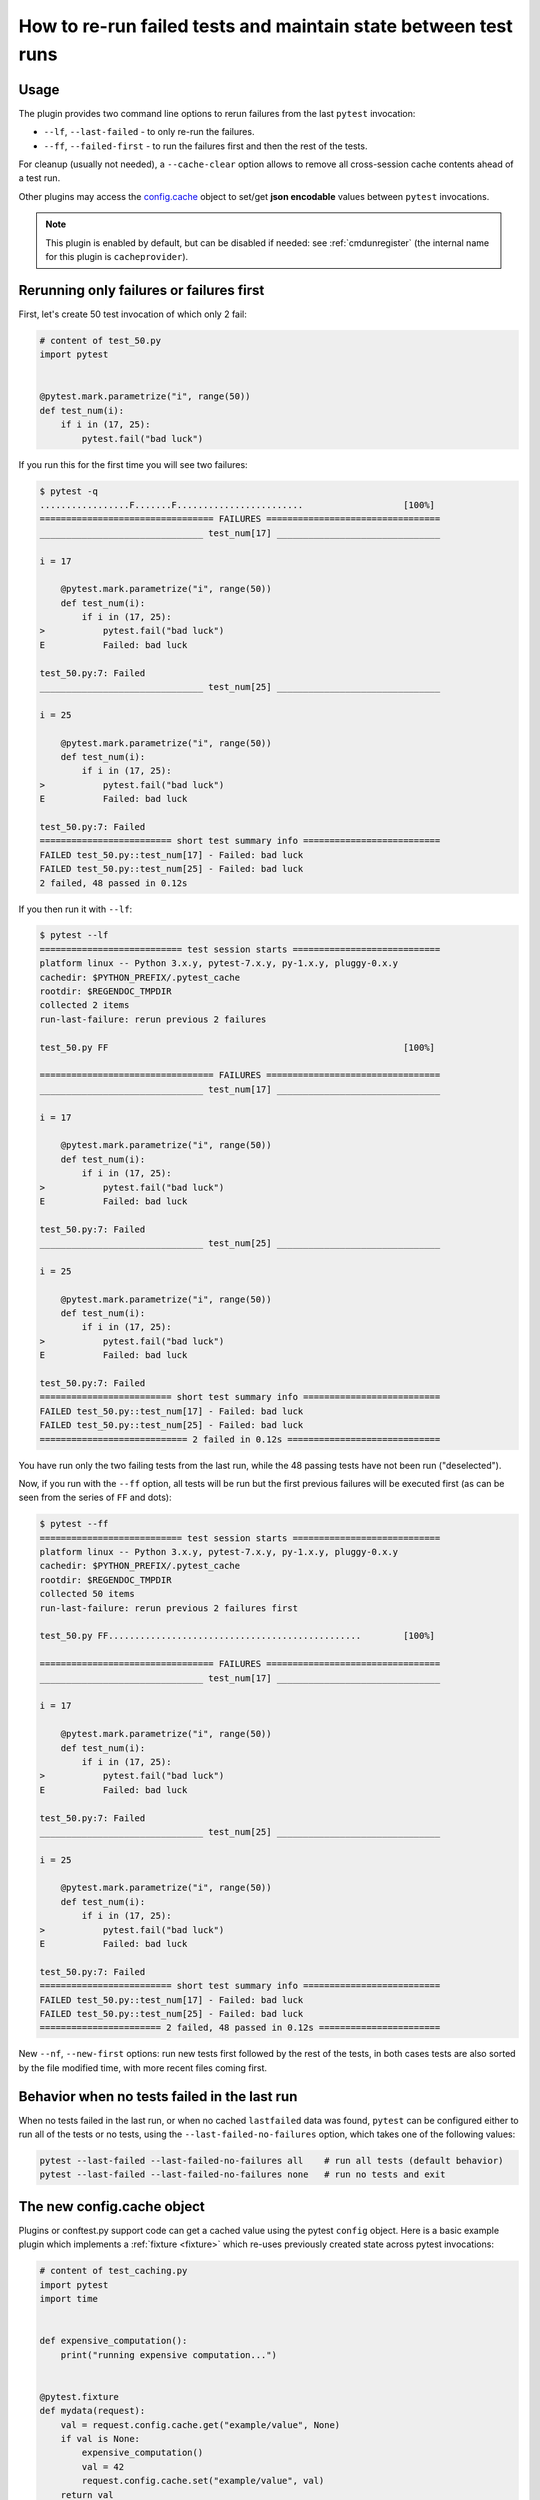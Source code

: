 .. _`cache_provider`:
.. _cache:


How to re-run failed tests and maintain state between test runs
===============================================================



Usage
---------

The plugin provides two command line options to rerun failures from the
last ``pytest`` invocation:

* ``--lf``, ``--last-failed`` - to only re-run the failures.
* ``--ff``, ``--failed-first`` - to run the failures first and then the rest of
  the tests.

For cleanup (usually not needed), a ``--cache-clear`` option allows to remove
all cross-session cache contents ahead of a test run.

Other plugins may access the `config.cache`_ object to set/get
**json encodable** values between ``pytest`` invocations.

.. note::

    This plugin is enabled by default, but can be disabled if needed: see
    :ref:`cmdunregister` (the internal name for this plugin is
    ``cacheprovider``).


Rerunning only failures or failures first
-----------------------------------------------

First, let's create 50 test invocation of which only 2 fail:

.. code-block:: python

    # content of test_50.py
    import pytest


    @pytest.mark.parametrize("i", range(50))
    def test_num(i):
        if i in (17, 25):
            pytest.fail("bad luck")

If you run this for the first time you will see two failures:

.. code-block:: pytest

    $ pytest -q
    .................F.......F........................                   [100%]
    ================================= FAILURES =================================
    _______________________________ test_num[17] _______________________________

    i = 17

        @pytest.mark.parametrize("i", range(50))
        def test_num(i):
            if i in (17, 25):
    >           pytest.fail("bad luck")
    E           Failed: bad luck

    test_50.py:7: Failed
    _______________________________ test_num[25] _______________________________

    i = 25

        @pytest.mark.parametrize("i", range(50))
        def test_num(i):
            if i in (17, 25):
    >           pytest.fail("bad luck")
    E           Failed: bad luck

    test_50.py:7: Failed
    ========================= short test summary info ==========================
    FAILED test_50.py::test_num[17] - Failed: bad luck
    FAILED test_50.py::test_num[25] - Failed: bad luck
    2 failed, 48 passed in 0.12s

If you then run it with ``--lf``:

.. code-block:: pytest

    $ pytest --lf
    =========================== test session starts ============================
    platform linux -- Python 3.x.y, pytest-7.x.y, py-1.x.y, pluggy-0.x.y
    cachedir: $PYTHON_PREFIX/.pytest_cache
    rootdir: $REGENDOC_TMPDIR
    collected 2 items
    run-last-failure: rerun previous 2 failures

    test_50.py FF                                                        [100%]

    ================================= FAILURES =================================
    _______________________________ test_num[17] _______________________________

    i = 17

        @pytest.mark.parametrize("i", range(50))
        def test_num(i):
            if i in (17, 25):
    >           pytest.fail("bad luck")
    E           Failed: bad luck

    test_50.py:7: Failed
    _______________________________ test_num[25] _______________________________

    i = 25

        @pytest.mark.parametrize("i", range(50))
        def test_num(i):
            if i in (17, 25):
    >           pytest.fail("bad luck")
    E           Failed: bad luck

    test_50.py:7: Failed
    ========================= short test summary info ==========================
    FAILED test_50.py::test_num[17] - Failed: bad luck
    FAILED test_50.py::test_num[25] - Failed: bad luck
    ============================ 2 failed in 0.12s =============================

You have run only the two failing tests from the last run, while the 48 passing
tests have not been run ("deselected").

Now, if you run with the ``--ff`` option, all tests will be run but the first
previous failures will be executed first (as can be seen from the series
of ``FF`` and dots):

.. code-block:: pytest

    $ pytest --ff
    =========================== test session starts ============================
    platform linux -- Python 3.x.y, pytest-7.x.y, py-1.x.y, pluggy-0.x.y
    cachedir: $PYTHON_PREFIX/.pytest_cache
    rootdir: $REGENDOC_TMPDIR
    collected 50 items
    run-last-failure: rerun previous 2 failures first

    test_50.py FF................................................        [100%]

    ================================= FAILURES =================================
    _______________________________ test_num[17] _______________________________

    i = 17

        @pytest.mark.parametrize("i", range(50))
        def test_num(i):
            if i in (17, 25):
    >           pytest.fail("bad luck")
    E           Failed: bad luck

    test_50.py:7: Failed
    _______________________________ test_num[25] _______________________________

    i = 25

        @pytest.mark.parametrize("i", range(50))
        def test_num(i):
            if i in (17, 25):
    >           pytest.fail("bad luck")
    E           Failed: bad luck

    test_50.py:7: Failed
    ========================= short test summary info ==========================
    FAILED test_50.py::test_num[17] - Failed: bad luck
    FAILED test_50.py::test_num[25] - Failed: bad luck
    ======================= 2 failed, 48 passed in 0.12s =======================

.. _`config.cache`:

New ``--nf``, ``--new-first`` options: run new tests first followed by the rest
of the tests, in both cases tests are also sorted by the file modified time,
with more recent files coming first.

Behavior when no tests failed in the last run
---------------------------------------------

When no tests failed in the last run, or when no cached ``lastfailed`` data was
found, ``pytest`` can be configured either to run all of the tests or no tests,
using the ``--last-failed-no-failures`` option, which takes one of the following values:

.. code-block:: bash

    pytest --last-failed --last-failed-no-failures all    # run all tests (default behavior)
    pytest --last-failed --last-failed-no-failures none   # run no tests and exit

The new config.cache object
--------------------------------

.. regendoc:wipe

Plugins or conftest.py support code can get a cached value using the
pytest ``config`` object.  Here is a basic example plugin which
implements a :ref:`fixture <fixture>` which re-uses previously created state
across pytest invocations:

.. code-block:: python

    # content of test_caching.py
    import pytest
    import time


    def expensive_computation():
        print("running expensive computation...")


    @pytest.fixture
    def mydata(request):
        val = request.config.cache.get("example/value", None)
        if val is None:
            expensive_computation()
            val = 42
            request.config.cache.set("example/value", val)
        return val


    def test_function(mydata):
        assert mydata == 23

If you run this command for the first time, you can see the print statement:

.. code-block:: pytest

    $ pytest -q
    F                                                                    [100%]
    ================================= FAILURES =================================
    ______________________________ test_function _______________________________

    mydata = 42

        def test_function(mydata):
    >       assert mydata == 23
    E       assert 42 == 23

    test_caching.py:20: AssertionError
    -------------------------- Captured stdout setup ---------------------------
    running expensive computation...
    ========================= short test summary info ==========================
    FAILED test_caching.py::test_function - assert 42 == 23
    1 failed in 0.12s

If you run it a second time, the value will be retrieved from
the cache and nothing will be printed:

.. code-block:: pytest

    $ pytest -q
    F                                                                    [100%]
    ================================= FAILURES =================================
    ______________________________ test_function _______________________________

    mydata = 42

        def test_function(mydata):
    >       assert mydata == 23
    E       assert 42 == 23

    test_caching.py:20: AssertionError
    ========================= short test summary info ==========================
    FAILED test_caching.py::test_function - assert 42 == 23
    1 failed in 0.12s

See the :fixture:`config.cache fixture <cache>` for more details.


Inspecting Cache content
------------------------

You can always peek at the content of the cache using the
``--cache-show`` command line option:

.. code-block:: pytest

    $ pytest --cache-show
    =========================== test session starts ============================
    platform linux -- Python 3.x.y, pytest-7.x.y, py-1.x.y, pluggy-0.x.y
    cachedir: $PYTHON_PREFIX/.pytest_cache
    rootdir: $REGENDOC_TMPDIR
    cachedir: $PYTHON_PREFIX/.pytest_cache
    --------------------------- cache values for '*' ---------------------------
    cache/lastfailed contains:
      {'a/test_db.py::test_a1': True,
       'a/test_db2.py::test_a2': True,
       'b/test_error.py::test_root': True,
       'failure_demo.py::TestCustomAssertMsg::test_custom_repr': True,
       'failure_demo.py::TestCustomAssertMsg::test_multiline': True,
       'failure_demo.py::TestCustomAssertMsg::test_single_line': True,
       'failure_demo.py::TestFailing::test_not': True,
       'failure_demo.py::TestFailing::test_simple': True,
       'failure_demo.py::TestFailing::test_simple_multiline': True,
       'failure_demo.py::TestMoreErrors::test_compare': True,
       'failure_demo.py::TestMoreErrors::test_complex_error': True,
       'failure_demo.py::TestMoreErrors::test_global_func': True,
       'failure_demo.py::TestMoreErrors::test_instance': True,
       'failure_demo.py::TestMoreErrors::test_startswith': True,
       'failure_demo.py::TestMoreErrors::test_startswith_nested': True,
       'failure_demo.py::TestMoreErrors::test_try_finally': True,
       'failure_demo.py::TestMoreErrors::test_z1_unpack_error': True,
       'failure_demo.py::TestMoreErrors::test_z2_type_error': True,
       'failure_demo.py::TestRaises::test_raise': True,
       'failure_demo.py::TestRaises::test_raises': True,
       'failure_demo.py::TestRaises::test_raises_doesnt': True,
       'failure_demo.py::TestRaises::test_reinterpret_fails_with_print_for_the_fun_of_it': True,
       'failure_demo.py::TestRaises::test_some_error': True,
       'failure_demo.py::TestRaises::test_tupleerror': True,
       'failure_demo.py::TestSpecialisedExplanations::test_eq_attrs': True,
       'failure_demo.py::TestSpecialisedExplanations::test_eq_dataclass': True,
       'failure_demo.py::TestSpecialisedExplanations::test_eq_dict': True,
       'failure_demo.py::TestSpecialisedExplanations::test_eq_list': True,
       'failure_demo.py::TestSpecialisedExplanations::test_eq_list_long': True,
       'failure_demo.py::TestSpecialisedExplanations::test_eq_long_text': True,
       'failure_demo.py::TestSpecialisedExplanations::test_eq_long_text_multiline': True,
       'failure_demo.py::TestSpecialisedExplanations::test_eq_longer_list': True,
       'failure_demo.py::TestSpecialisedExplanations::test_eq_multiline_text': True,
       'failure_demo.py::TestSpecialisedExplanations::test_eq_set': True,
       'failure_demo.py::TestSpecialisedExplanations::test_eq_similar_text': True,
       'failure_demo.py::TestSpecialisedExplanations::test_eq_text': True,
       'failure_demo.py::TestSpecialisedExplanations::test_in_list': True,
       'failure_demo.py::TestSpecialisedExplanations::test_not_in_text_multiline': True,
       'failure_demo.py::TestSpecialisedExplanations::test_not_in_text_single': True,
       'failure_demo.py::TestSpecialisedExplanations::test_not_in_text_single_long': True,
       'failure_demo.py::TestSpecialisedExplanations::test_not_in_text_single_long_term': True,
       'failure_demo.py::test_attribute': True,
       'failure_demo.py::test_attribute_failure': True,
       'failure_demo.py::test_attribute_instance': True,
       'failure_demo.py::test_attribute_multiple': True,
       'failure_demo.py::test_dynamic_compile_shows_nicely': True,
       'failure_demo.py::test_generative[3-6]': True,
       'test_50.py::test_num[17]': True,
       'test_50.py::test_num[25]': True,
       'test_assert1.py::test_function': True,
       'test_assert2.py::test_set_comparison': True,
       'test_backends.py::test_db_initialized[d2]': True,
       'test_caching.py::test_function': True,
       'test_checkconfig.py::test_something': True,
       'test_class.py::TestClass::test_two': True,
       'test_class_demo.py::TestClassDemoInstance::test_two': True,
       'test_compute.py::test_compute[4]': True,
       'test_foocompare.py::test_compare': True,
       'test_module.py::test_call_fails': True,
       'test_module.py::test_event_simple': True,
       'test_module.py::test_fail1': True,
       'test_module.py::test_fail2': True,
       'test_module.py::test_interface_complex': True,
       'test_module.py::test_interface_simple': True,
       'test_module.py::test_setup_fails': True,
       'test_parametrize.py::TestClass::test_equals[1-2]': True,
       'test_sample.py::test_answer': True,
       'test_simple.yaml::hello': True,
       'test_step.py::TestUserHandling::test_modification': True,
       'test_tmp_path.py::test_needsfiles': True}
    cache/nodeids contains:
      ['a/test_db.py::test_a1',
       'a/test_db2.py::test_a2',
       'b/test_error.py::test_root',
       'failure_demo.py::TestCustomAssertMsg::test_custom_repr',
       'failure_demo.py::TestCustomAssertMsg::test_multiline',
       'failure_demo.py::TestCustomAssertMsg::test_single_line',
       'failure_demo.py::TestFailing::test_not',
       'failure_demo.py::TestFailing::test_simple',
       'failure_demo.py::TestFailing::test_simple_multiline',
       'failure_demo.py::TestMoreErrors::test_compare',
       'failure_demo.py::TestMoreErrors::test_complex_error',
       'failure_demo.py::TestMoreErrors::test_global_func',
       'failure_demo.py::TestMoreErrors::test_instance',
       'failure_demo.py::TestMoreErrors::test_startswith',
       'failure_demo.py::TestMoreErrors::test_startswith_nested',
       'failure_demo.py::TestMoreErrors::test_try_finally',
       'failure_demo.py::TestMoreErrors::test_z1_unpack_error',
       'failure_demo.py::TestMoreErrors::test_z2_type_error',
       'failure_demo.py::TestRaises::test_raise',
       'failure_demo.py::TestRaises::test_raises',
       'failure_demo.py::TestRaises::test_raises_doesnt',
       'failure_demo.py::TestRaises::test_reinterpret_fails_with_print_for_the_fun_of_it',
       'failure_demo.py::TestRaises::test_some_error',
       'failure_demo.py::TestRaises::test_tupleerror',
       'failure_demo.py::TestSpecialisedExplanations::test_eq_attrs',
       'failure_demo.py::TestSpecialisedExplanations::test_eq_dataclass',
       'failure_demo.py::TestSpecialisedExplanations::test_eq_dict',
       'failure_demo.py::TestSpecialisedExplanations::test_eq_list',
       'failure_demo.py::TestSpecialisedExplanations::test_eq_list_long',
       'failure_demo.py::TestSpecialisedExplanations::test_eq_long_text',
       'failure_demo.py::TestSpecialisedExplanations::test_eq_long_text_multiline',
       'failure_demo.py::TestSpecialisedExplanations::test_eq_longer_list',
       'failure_demo.py::TestSpecialisedExplanations::test_eq_multiline_text',
       'failure_demo.py::TestSpecialisedExplanations::test_eq_set',
       'failure_demo.py::TestSpecialisedExplanations::test_eq_similar_text',
       'failure_demo.py::TestSpecialisedExplanations::test_eq_text',
       'failure_demo.py::TestSpecialisedExplanations::test_in_list',
       'failure_demo.py::TestSpecialisedExplanations::test_not_in_text_multiline',
       'failure_demo.py::TestSpecialisedExplanations::test_not_in_text_single',
       'failure_demo.py::TestSpecialisedExplanations::test_not_in_text_single_long',
       'failure_demo.py::TestSpecialisedExplanations::test_not_in_text_single_long_term',
       'failure_demo.py::test_attribute',
       'failure_demo.py::test_attribute_failure',
       'failure_demo.py::test_attribute_instance',
       'failure_demo.py::test_attribute_multiple',
       'failure_demo.py::test_dynamic_compile_shows_nicely',
       'failure_demo.py::test_generative[3-6]',
       'multipython.py::test_basic_objects[python3.5-python3.5-42]',
       'multipython.py::test_basic_objects[python3.5-python3.5-obj1]',
       'multipython.py::test_basic_objects[python3.5-python3.5-obj2]',
       'multipython.py::test_basic_objects[python3.5-python3.6-42]',
       'multipython.py::test_basic_objects[python3.5-python3.6-obj1]',
       'multipython.py::test_basic_objects[python3.5-python3.6-obj2]',
       'multipython.py::test_basic_objects[python3.5-python3.7-42]',
       'multipython.py::test_basic_objects[python3.5-python3.7-obj1]',
       'multipython.py::test_basic_objects[python3.5-python3.7-obj2]',
       'multipython.py::test_basic_objects[python3.6-python3.5-42]',
       'multipython.py::test_basic_objects[python3.6-python3.5-obj1]',
       'multipython.py::test_basic_objects[python3.6-python3.5-obj2]',
       'multipython.py::test_basic_objects[python3.6-python3.6-42]',
       'multipython.py::test_basic_objects[python3.6-python3.6-obj1]',
       'multipython.py::test_basic_objects[python3.6-python3.6-obj2]',
       'multipython.py::test_basic_objects[python3.6-python3.7-42]',
       'multipython.py::test_basic_objects[python3.6-python3.7-obj1]',
       'multipython.py::test_basic_objects[python3.6-python3.7-obj2]',
       'multipython.py::test_basic_objects[python3.7-python3.5-42]',
       'multipython.py::test_basic_objects[python3.7-python3.5-obj1]',
       'multipython.py::test_basic_objects[python3.7-python3.5-obj2]',
       'multipython.py::test_basic_objects[python3.7-python3.6-42]',
       'multipython.py::test_basic_objects[python3.7-python3.6-obj1]',
       'multipython.py::test_basic_objects[python3.7-python3.6-obj2]',
       'multipython.py::test_basic_objects[python3.7-python3.7-42]',
       'multipython.py::test_basic_objects[python3.7-python3.7-obj1]',
       'multipython.py::test_basic_objects[python3.7-python3.7-obj2]',
       'test_50.py::test_num[0]',
       'test_50.py::test_num[10]',
       'test_50.py::test_num[11]',
       'test_50.py::test_num[12]',
       'test_50.py::test_num[13]',
       'test_50.py::test_num[14]',
       'test_50.py::test_num[15]',
       'test_50.py::test_num[16]',
       'test_50.py::test_num[17]',
       'test_50.py::test_num[18]',
       'test_50.py::test_num[19]',
       'test_50.py::test_num[1]',
       'test_50.py::test_num[20]',
       'test_50.py::test_num[21]',
       'test_50.py::test_num[22]',
       'test_50.py::test_num[23]',
       'test_50.py::test_num[24]',
       'test_50.py::test_num[25]',
       'test_50.py::test_num[26]',
       'test_50.py::test_num[27]',
       'test_50.py::test_num[28]',
       'test_50.py::test_num[29]',
       'test_50.py::test_num[2]',
       'test_50.py::test_num[30]',
       'test_50.py::test_num[31]',
       'test_50.py::test_num[32]',
       'test_50.py::test_num[33]',
       'test_50.py::test_num[34]',
       'test_50.py::test_num[35]',
       'test_50.py::test_num[36]',
       'test_50.py::test_num[37]',
       'test_50.py::test_num[38]',
       'test_50.py::test_num[39]',
       'test_50.py::test_num[3]',
       'test_50.py::test_num[40]',
       'test_50.py::test_num[41]',
       'test_50.py::test_num[42]',
       'test_50.py::test_num[43]',
       'test_50.py::test_num[44]',
       'test_50.py::test_num[45]',
       'test_50.py::test_num[46]',
       'test_50.py::test_num[47]',
       'test_50.py::test_num[48]',
       'test_50.py::test_num[49]',
       'test_50.py::test_num[4]',
       'test_50.py::test_num[5]',
       'test_50.py::test_num[6]',
       'test_50.py::test_num[7]',
       'test_50.py::test_num[8]',
       'test_50.py::test_num[9]',
       'test_assert1.py::test_function',
       'test_assert2.py::test_set_comparison',
       'test_backends.py::test_db_initialized[d1]',
       'test_backends.py::test_db_initialized[d2]',
       'test_caching.py::test_function',
       'test_checkconfig.py::test_something',
       'test_class.py::TestClass::test_one',
       'test_class.py::TestClass::test_two',
       'test_class_demo.py::TestClassDemoInstance::test_one',
       'test_class_demo.py::TestClassDemoInstance::test_two',
       'test_compute.py::test_compute[0]',
       'test_compute.py::test_compute[1]',
       'test_compute.py::test_compute[2]',
       'test_compute.py::test_compute[3]',
       'test_compute.py::test_compute[4]',
       'test_custom_marker.py::test_with_args',
       'test_foocompare.py::test_compare',
       'test_indirect_list.py::test_indirect[a-b]',
       'test_mark_three_times.py::TestClass::test_something',
       'test_module.py::SomeTest::test_unit1',
       'test_module.py::TestHello::test_method1',
       'test_module.py::TestHello::test_method2',
       'test_module.py::TestOther::test_other',
       'test_module.py::test_call_fails',
       'test_module.py::test_event_simple',
       'test_module.py::test_fail1',
       'test_module.py::test_fail2',
       'test_module.py::test_func1[opt1]',
       'test_module.py::test_func1[opt2]',
       'test_module.py::test_func_fast',
       'test_module.py::test_func_slow',
       'test_module.py::test_interface_complex',
       'test_module.py::test_interface_simple',
       'test_module.py::test_setup_fails',
       'test_parametrize.py::TestClass::test_equals[1-2]',
       'test_parametrize.py::TestClass::test_equals[3-3]',
       'test_parametrize.py::TestClass::test_zerodivision[1-0]',
       'test_plat.py::test_if_apple_is_evil',
       'test_plat.py::test_if_linux_works',
       'test_plat.py::test_if_win32_crashes',
       'test_plat.py::test_runs_everywhere',
       'test_pytest_param_example.py::test_eval[1+7-8]',
       'test_pytest_param_example.py::test_eval[basic_2+4]',
       'test_pytest_param_example.py::test_eval[basic_6*9]',
       'test_sample.py::test_answer',
       'test_scenarios.py::TestSampleWithScenarios::test_demo1[advanced]',
       'test_scenarios.py::TestSampleWithScenarios::test_demo1[basic]',
       'test_scenarios.py::TestSampleWithScenarios::test_demo2[advanced]',
       'test_scenarios.py::TestSampleWithScenarios::test_demo2[basic]',
       'test_server.py::TestClass::test_method',
       'test_server.py::test_another',
       'test_server.py::test_send_http',
       'test_server.py::test_something_quick',
       'test_simple.yaml::hello',
       'test_simple.yaml::ok',
       'test_some_are_slow.py::test_funcfast',
       'test_some_are_slow.py::test_funcslow1',
       'test_some_are_slow.py::test_funcslow2',
       'test_someenv.py::test_basic_db_operation',
       'test_step.py::TestUserHandling::test_deletion',
       'test_step.py::TestUserHandling::test_login',
       'test_step.py::TestUserHandling::test_modification',
       'test_step.py::test_normal',
       'test_sysexit.py::test_mytest',
       'test_tmp_path.py::test_needsfiles']
    cache/stepwise contains:
      []
    example/value contains:
      42

    ========================== no tests ran in 0.12s ===========================

``--cache-show`` takes an optional argument to specify a glob pattern for
filtering:

.. code-block:: pytest

    $ pytest --cache-show example/*
    =========================== test session starts ============================
    platform linux -- Python 3.x.y, pytest-7.x.y, py-1.x.y, pluggy-0.x.y
    cachedir: $PYTHON_PREFIX/.pytest_cache
    rootdir: $REGENDOC_TMPDIR
    cachedir: $PYTHON_PREFIX/.pytest_cache
    ----------------------- cache values for 'example/*' -----------------------
    example/value contains:
      42

    ========================== no tests ran in 0.12s ===========================

Clearing Cache content
----------------------

You can instruct pytest to clear all cache files and values
by adding the ``--cache-clear`` option like this:

.. code-block:: bash

    pytest --cache-clear

This is recommended for invocations from Continuous Integration
servers where isolation and correctness is more important
than speed.


Stepwise
--------

As an alternative to ``--lf -x``, especially for cases where you expect a large part of the test suite will fail, ``--sw``, ``--stepwise`` allows you to fix them one at a time. The test suite will run until the first failure and then stop. At the next invocation, tests will continue from the last failing test and then run until the next failing test. You may use the ``--stepwise-skip`` option to ignore one failing test and stop the test execution on the second failing test instead. This is useful if you get stuck on a failing test and just want to ignore it until later.
